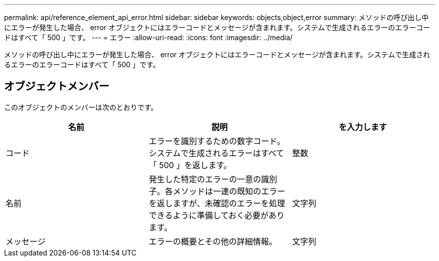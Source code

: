 ---
permalink: api/reference_element_api_error.html 
sidebar: sidebar 
keywords: objects,object,error 
summary: メソッドの呼び出し中にエラーが発生した場合、 error オブジェクトにはエラーコードとメッセージが含まれます。システムで生成されるエラーのエラーコードはすべて「 500 」です。 
---
= エラー
:allow-uri-read: 
:icons: font
:imagesdir: ../media/


[role="lead"]
メソッドの呼び出し中にエラーが発生した場合、 error オブジェクトにはエラーコードとメッセージが含まれます。システムで生成されるエラーのエラーコードはすべて「 500 」です。



== オブジェクトメンバー

このオブジェクトのメンバーは次のとおりです。

|===
| 名前 | 説明 | を入力します 


 a| 
コード
 a| 
エラーを識別するための数字コード。システムで生成されるエラーはすべて「 500 」を返します。
 a| 
整数



 a| 
名前
 a| 
発生した特定のエラーの一意の識別子。各メソッドは一連の既知のエラーを返しますが、未確認のエラーを処理できるように準備しておく必要があります。
 a| 
文字列



 a| 
メッセージ
 a| 
エラーの概要とその他の詳細情報。
 a| 
文字列

|===